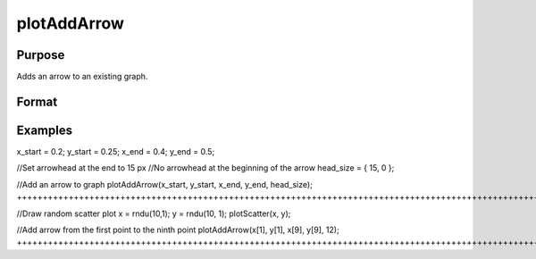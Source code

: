 
plotAddArrow
==============================================

Purpose
----------------
Adds an arrow to an existing graph.

Format
----------------
.. function:: plotAddArrow(myAnnotation,  x_start,  y_start,  x_end,  y_end,  head_size) 
			          plotAddArrow( x_start,  y_start,  x_end,  y_end,  head_size)

    :param myAnnotation: an instance of a plotAnnotation structure.
    :type myAnnotation: Optional argument

    :param x_start: the X coordinate for the start of each respective arrow.
    :type x_start: Scalar or Nx1 vector

    :param y_start: the Y coordinate for the start of each respective arrow.
    :type y_start: Scalar or Nx1 vector

    :param x_end: the X coordinate for the end of each respective arrow.
    :type x_end: Scalar or Nx1 vector

    :param y_end: the Y coordinate for the end of each respective arrow.
    :type y_end: Scalar or Nx1 vector

    :param head_size: the size of the arrowhead(s) in pixels. The first element of head_size is the size for head at the end of the arrow. The second element is the size of the head at the start of the arrow.
    :type head_size: 2x1 vector

Examples
----------------

x_start = 0.2;
y_start = 0.25;
x_end = 0.4;
y_end = 0.5;

//Set arrowhead at the end to 15 px
//No arrowhead at the beginning of the arrow
head_size = { 15, 0 };

//Add an arrow to graph
plotAddArrow(x_start, y_start, x_end, y_end, head_size);
+++++++++++++++++++++++++++++++++++++++++++++++++++++++++++++++++++++++++++++++++++++++++++++++++++++++++++++++++++++++++++++++++++++++++++++++++++++++++++++++++++++++++++++++++++++++++++++++++++++++++++++++++++++++++++++++++++++++++++++++++++

//Draw random scatter plot
x = rndu(10,1);
y = rndu(10, 1);
plotScatter(x, y);

//Add arrow from the first point to the ninth point
plotAddArrow(x[1], y[1], x[9], y[9], 12);
+++++++++++++++++++++++++++++++++++++++++++++++++++++++++++++++++++++++++++++++++++++++++++++++++++++++++++++++++++++++++++++++++++++++++++++++++++++++++++++++++++++++++++++

.. seealso:: Functions :func:`plotAddTextbox`, :func:`annotationGetDefaults`, :func:`annotationSetLineColor`
